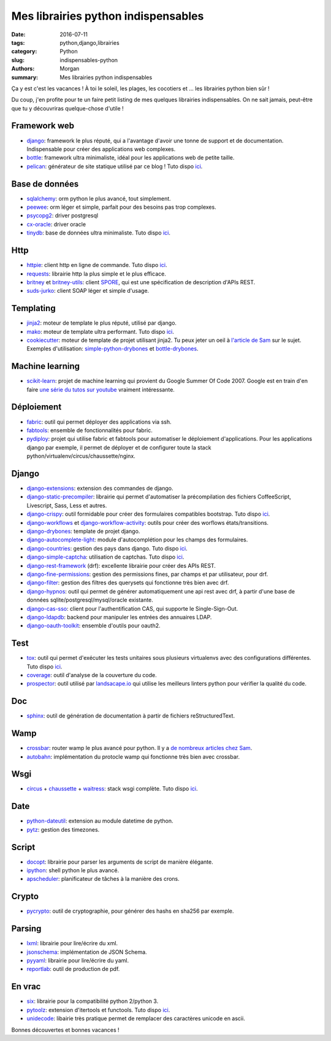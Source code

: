 Mes librairies python indispensables
####################################

:date: 2016-07-11
:tags: python,django,librairies
:category: Python
:slug: indispensables-python
:authors: Morgan
:summary: Mes librairies python indispensables

.. image:: ./images/python.png
    :alt: Python
    :align: right

Ça y est c'est les vacances ! À toi le soleil, les plages, les cocotiers et ...
les librairies python bien sûr !

Du coup, j'en profite pour te un faire petit listing de mes quelques librairies
indispensables. On ne sait jamais, peut-être que tu y découvriras
quelque-chose d'utile !

Framework web
=============

* django_: framework le plus réputé, qui a l'avantage d'avoir une tonne de
  support et de documentation. Indispensable pour créer des applications web complexes.
* bottle_: framework ultra minimaliste, idéal pour les applications web de petite taille.
* pelican_: générateur de site statique utilisé par ce blog ! Tuto dispo `ici <http://dotmobo.github.io/pelican.html>`__.

Base de données
===============

* sqlalchemy_: orm python le plus avancé, tout simplement.
* peewee_: orm léger et simple, parfait pour des besoins pas trop complexes.
* psycopg2_: driver postgresql
* cx-oracle_: driver oracle
* tinydb_: base de données ultra minimaliste. Tuto dispo `ici <http://dotmobo.github.io/tinydb.html>`__.

Http
====

* httpie_: client http en ligne de commande. Tuto dispo `ici <http://dotmobo.github.io/httpie.html>`__.
* requests_: librairie http la plus simple et le plus efficace.
* britney_ et britney-utils_: client SPORE_, qui est une spécification de description
  d'APIs REST.
* suds-jurko_: client SOAP léger et simple d'usage.

Templating
==========

* jinja2_: moteur de template le plus réputé, utilisé par django.
* mako_: moteur de template ultra performant. Tuto dispo `ici <http://dotmobo.github.io/mako.html>`__.
* cookiecutter_: moteur de template de projet utilisant jinja2. Tu peux jeter un oeil à `l'article
  de Sam <http://sametmax.com/templates-de-projet-avec-cookiecutter/>`_ sur le sujet.
  Exemples d'utilisation: simple-python-drybones_ et bottle-drybones_.

Machine learning
================

* scikit-learn_: projet de machine learning qui provient du Google Summer Of Code 2007.
  Google est en train d'en faire `une série du tutos sur youtube <https://www.youtube.com/watch?v=cKxRvEZd3Mw&list=PLOU2XLYxmsIIuiBfYad6rFYQU_jL2ryal&index=6>`_
  vraiment intéressante.

Déploiement
===========

* fabric_: outil qui permet déployer des applications via ssh.
* fabtools_: ensemble de fonctionnalités pour fabric.
* pydiploy_: projet qui utilise fabric et fabtools pour automatiser le déploiement
  d'applications. Pour les applications django par exemple, il permet de déployer et de configurer
  toute la stack python/virtualenv/circus/chaussette/nginx.

Django
======

* django-extensions_: extension des commandes de django.
* django-static-precompiler_: librairie qui permet d'automatiser la précompilation des fichiers
  CoffeeScript, Livescript, Sass, Less et autres.
* django-crispy_: outil formidable pour créer des formulaires compatibles bootstrap. Tuto dispo `ici <http://dotmobo.github.io/django-crispy-forms.html>`__.
* django-workflows_ et django-workflow-activity_: outils pour créer des worflows états/transitions.
* django-drybones_: template de projet django.
* django-autocomplete-light_: module d'autocomplétion pour les champs des formulaires.
* django-countries_: gestion des pays dans django. Tuto dispo `ici <http://dotmobo.github.io/django-countries.html>`__.
* django-simple-captcha_: utilisation de captchas. Tuto dispo `ici <http://dotmobo.github.io/django-simple-captcha.html>`__.
* django-rest-framework_ (drf): excellente librairie pour créer des APIs REST.
* django-fine-permissions_: gestion des permissions fines, par champs et par utilisateur,
  pour drf.
* django-filter_: gestion des filtres des querysets qui fonctionne très bien avec drf.
* django-hypnos_: outil qui permet de générer automatiquement une api rest avec drf,
  à partir d'une base de données sqlite/postgresql/mysql/oracle existante.
* django-cas-sso_: client pour l'authentification CAS, qui supporte le Single-Sign-Out.
* django-ldapdb_: backend pour manipuler les entrées des annuaires LDAP.
* django-oauth-toolkit_: ensemble d'outils pour oauth2.

Test
====

* tox_: outil qui permet d'exécuter les tests unitaires sous plusieurs virtualenvs
  avec des configurations différentes. Tuto dispo `ici <http://dotmobo.github.io/integration-continue.html>`__.
* coverage_: outil d'analyse de la couverture du code.
* prospector_: outil utilisé par `landsacape.io <https://landscape.io/>`_
  qui utilise les meilleurs linters python pour vérifier la qualité du code.

Doc
===

* sphinx_: outil de génération de documentation à partir de fichiers reStructuredText.

Wamp
====

* crossbar_: router wamp le plus avancé pour python.
  Il y a `de nombreux articles chez Sam <http://sametmax.com/tag/wamp/>`_.
* autobahn_: implémentation du protocle wamp qui fonctionne très bien avec crossbar.

Wsgi
====

* circus_ + chaussette_ + waitress_: stack wsgi complète.
  Tuto dispo `ici <http://dotmobo.github.io/chaussette-circus.html>`_.

Date
====

* python-dateutil_: extension au module datetime de python.
* pytz_: gestion des timezones.

Script
======

* docopt_: librairie pour parser les arguments de script de manière élégante.
* ipython_: shell python le plus avancé.
* apscheduler_: planificateur de tâches à la manière des crons.

Crypto
======

* pycrypto_: outil de cryptographie, pour générer des hashs en sha256 par exemple.

Parsing
=======

* lxml_: librairie pour lire/écrire du xml.
* jsonschema_: implémentation de JSON Schema.
* pyyaml_: librairie pour lire/écrire du yaml.
* reportlab_: outil de production de pdf.

En vrac
=======

* six_: librairie pour la compatibilité python 2/python 3.
* pytoolz_: extension d'itertools et functools.
  Tuto dispo `ici <http://dotmobo.github.io/pytoolz.html>`__.
* unidecode_: libairie très pratique permet de remplacer des caractères unicode en ascii.

Bonnes découvertes et bonnes vacances !

.. _django: https://www.djangoproject.com/
.. _bottle: http://bottlepy.org/docs/dev/index.html
.. _pelican: http://blog.getpelican.com/
.. _sqlalchemy: http://www.sqlalchemy.org/
.. _peewee: http://docs.peewee-orm.com/
.. _psycopg2: http://initd.org/psycopg/
.. _cx-oracle: http://cx-oracle.sourceforge.net/
.. _tinydb: https://pypi.python.org/pypi/tinydb
.. _httpie: http://httpie.org
.. _requests: http://docs.python-requests.org/en/master/
.. _britney: https://github.com/agrausem/britney
.. _britney-utils: https://github.com/unistra/britney-utils
.. _SPORE: http://spore.github.io/
.. _suds-jurko: https://bitbucket.org/jurko/suds
.. _jinja2: http://jinja.pocoo.org/
.. _mako: http://www.makotemplates.org/
.. _cookiecutter: https://github.com/audreyr/cookiecutter
.. _simple-python-drybones: https://github.com/unistra/simple-python-drybones
.. _bottle-drybones: https://github.com/unistra/bottle-drybones
.. _scikit-learn: http://scikit-learn.org/
.. _fabric: http://www.fabfile.org/
.. _fabtools: https://github.com/ronnix/fabtools
.. _pydiploy: https://github.com/unistra/pydiploy
.. _django-extensions: https://github.com/django-extensions/django-extensions
.. _django-static-precompiler: https://github.com/andreyfedoseev/django-static-precompiler
.. _django-crispy: http://django-crispy-forms.readthedocs.io/
.. _django-workflows: https://github.com/diefenbach/django-workflows
.. _django-workflow-activity: https://github.com/unistra/django-workflow-activity
.. _django-drybones: https://github.com/unistra/django-drybones
.. _django-autocomplete-light: https://github.com/yourlabs/django-autocomplete-light
.. _django-countries: https://github.com/SmileyChris/django-countries
.. _django-simple-captcha: https://github.com/mbi/django-simple-captcha
.. _django-rest-framework: http://www.django-rest-framework.org/
.. _django-fine-permissions: https://github.com/unistra/django-rest-framework-fine-permissions
.. _django-filter: https://github.com/carltongibson/django-filter
.. _django-hypnos: https://github.com/unistra/django-hypnos
.. _django-cas-sso: https://pypi.python.org/pypi/django-cas-sso/
.. _django-ldapdb: https://github.com/unistra/django-ldapdb
.. _django-oauth-toolkit: https://github.com/evonove/django-oauth-toolkit
.. _tox: http://tox.readthedocs.io/
.. _coverage: https://coverage.readthedocs.io
.. _prospector: http://prospector.landscape.io/en/master/
.. _sphinx: http://www.sphinx-doc.org/
.. _crossbar: http://crossbar.io/
.. _autobahn: http://autobahn.ws/python/
.. _circus: https://circus.readthedocs.io
.. _chaussette: https://chaussette.readthedocs.io/
.. _waitress: http://docs.pylonsproject.org/projects/waitress/
.. _python-dateutil: https://dateutil.readthedocs.io/
.. _pytz: https://pypi.python.org/pypi/pytz
.. _docopt: http://docopt.org/
.. _ipython: https://ipython.org/
.. _apscheduler: https://apscheduler.readthedocs.io/
.. _pycrypto: https://www.dlitz.net/software/pycrypto/
.. _lxml: http://lxml.de/
.. _jsonschema: https://pypi.python.org/pypi/jsonschema
.. _pyyaml: http://pyyaml.org/
.. _reportlab: https://pypi.python.org/pypi/reportlab
.. _six: https://pythonhosted.org/six/
.. _pytoolz: https://toolz.readthedocs.io/
.. _unidecode: https://pypi.python.org/pypi/Unidecode
